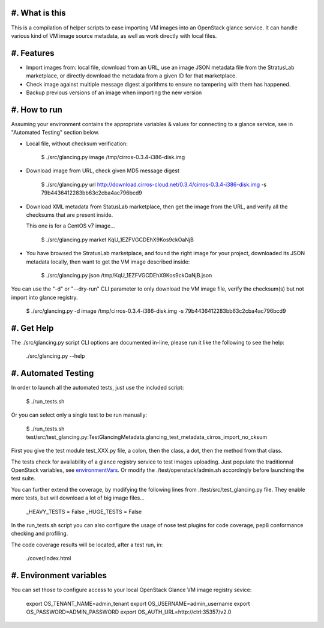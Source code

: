 #. What is this
===============

This is a compilation of helper scripts to ease importing VM images
into an OpenStack glance service. It can handle various kind of VM image
source metadata, as well as work directly with local files.

#. Features
===========

- Import images from: local file, download from an URL, use an image JSON
  metadata file from the StratusLab marketplace, or directly download the
  metadata from a given ID for that marketplace.

- Check image against multiple message digest algorithms to ensure no
  tampering with them has happened.

- Backup previous versions of an image when importing the new version

#. How to run
=============

Assuming your environment contains the appropriate variables & values for
connecting to a glance service, see in "Automated Testing" section below.

- Local file, without checksum verification:

    $ ./src/glancing.py image /tmp/cirros-0.3.4-i386-disk.img

- Download image from URL, check given MD5 message digest

    $ ./src/glancing.py url http://download.cirros-cloud.net/0.3.4/cirros-0.3.4-i386-disk.img -s 79b4436412283bb63c2cba4ac796bcd9

- Download XML metadata from StatusLab marketplace, then get the image
  from the URL, and verify all the checksums that are present inside.

  This one is for a CentOS v7 image...

    $ ./src/glancing.py market KqU_1EZFVGCDEhX9Kos9ckOaNjB

- You have browsed the StratusLab marketplace, and found the right image
  for your project, downloaded its JSON metadata locally, then want to
  get the VM image described inside:

    $ ./src/glancing.py json /tmp/KqU_1EZFVGCDEhX9Kos9ckOaNjB.json

You can use the "-d" or "--dry-run" CLI parameter to only download the VM
image file, verify the checksum(s) but not import into glance registry.

    $ ./src/glancing.py -d image /tmp/cirros-0.3.4-i386-disk.img -s 79b4436412283bb63c2cba4ac796bcd9

#. Get Help
===========

The ./src/glancing.py script CLI options are documented in-line, please
run it like the following to see the help:

    ./src/glancing.py --help

#. Automated Testing
====================

In order to launch all the automated tests, just use the included script:

    $ ./run_tests.sh

Or you can select only a single test to be run manually:

    $ ./run_tests.sh test/src/test_glancing.py:TestGlancingMetadata.glancing_test_metadata_cirros_import_no_cksum

First you give the test module test_XXX.py file, a colon, then the class,
a dot, then the method from that class.

The tests check for availability of a glance registry service to test
images uploading. Just populate the traditionnal OpenStack variables,
see environmentVars_. Or modify the ./test/openstack/admin.sh accordingly
before launching the test suite.

You can further extend the coverage, by modifying the following lines from
./test/src/test_glancing.py file. They enable more tests, but will download
a lot of big image files...

    _HEAVY_TESTS = False
    _HUGE_TESTS = False

In the run_tests.sh script you can also configure the usage of nose test
plugins for code coverage, pep8 conformance checking and profiling.

The code coverage results will be located, after a test run, in:

    ./cover/index.html

#. Environment variables
========================
.. _environmentVars:

You can set those to configure access to your local OpenStack Glance VM
image registry sevice:

    export OS_TENANT_NAME=admin_tenant
    export OS_USERNAME=admin_username
    export OS_PASSWORD=ADMIN_PASSWORD
    export OS_AUTH_URL=http://ctrl:35357/v2.0
